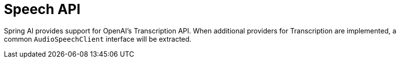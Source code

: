 [[Speech]]
= Speech API

Spring AI provides support for OpenAI's Transcription API.
When additional providers for Transcription are implemented, a common `AudioSpeechClient` interface will be extracted.